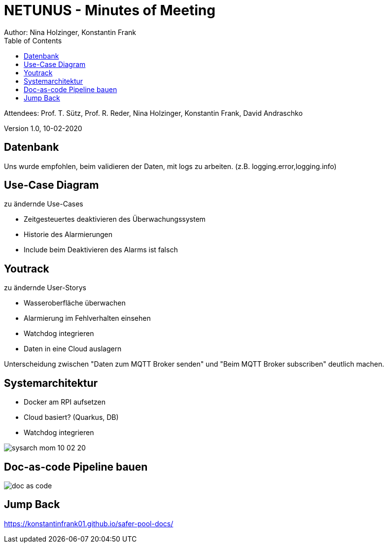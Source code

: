 = NETUNUS - Minutes of Meeting
Author: Nina Holzinger, Konstantin Frank
:sourcedir: ../src/main/java
:icons: font
:toc: left

Attendees: Prof. T. Sütz, Prof. R. Reder, Nina Holzinger, Konstantin Frank, David Andraschko

Version 1.0, 10-02-2020

== Datenbank

Uns wurde empfohlen, beim validieren der Daten, mit logs zu arbeiten. (z.B.
logging.error,logging.info)

== Use-Case Diagram

zu ändernde Use-Cases

* Zeitgesteuertes deaktivieren des Überwachungssystem
* Historie des Alarmierungen
* Include beim Deaktivieren des Alarms ist falsch

== Youtrack

zu ändernde User-Storys

* Wasseroberfläche überwachen
* Alarmierung im Fehlverhalten einsehen
* Watchdog integrieren
* Daten in eine Cloud auslagern

Unterscheidung zwischen "Daten zum MQTT Broker senden" und "Beim MQTT Broker subscriben"
deutlich machen.

== Systemarchitektur

* Docker am RPI aufsetzen
* Cloud basiert? (Quarkus, DB)
* Watchdog integrieren

image::../asciidocs/images/sysarch_mom_10-02-20.JPG[]

== Doc-as-code Pipeline bauen

image::../asciidocs/images/doc_as_code.JPG[]

== Jump Back

https://konstantinfrank01.github.io/safer-pool-docs/

